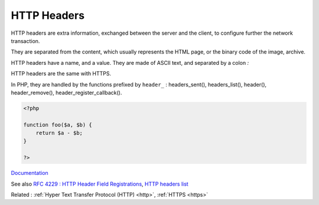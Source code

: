 .. _http-header:
.. meta::
	:description:
		HTTP Headers: HTTP headers are extra information, exchanged between the server and the client, to configure further the network transaction.
	:twitter:card: summary_large_image
	:twitter:site: @exakat
	:twitter:title: HTTP Headers
	:twitter:description: HTTP Headers: HTTP headers are extra information, exchanged between the server and the client, to configure further the network transaction
	:twitter:creator: @exakat
	:og:title: HTTP Headers
	:og:type: article
	:og:description: HTTP headers are extra information, exchanged between the server and the client, to configure further the network transaction
	:og:url: https://php-dictionary.readthedocs.io/en/latest/dictionary/http-header.ini.html
	:og:locale: en


HTTP Headers
------------

HTTP headers are extra information, exchanged between the server and the client, to configure further the network transaction. 

They are separated from the content, which usually represents the HTML page, or the binary  code of the image, archive. 

HTTP headers have a name, and a value. They are made of ASCII text, and separated by a colon `:`

HTTP headers are the same with HTTPS.

In PHP, they are handled by the functions prefixed by ``header_`` : headers_sent(), headers_list(), header(), header_remove(), header_register_callback().


.. code-block:: php
   
   <?php
   
   function foo($a, $b) {
       return $a - $b;
   }
   
   ?>


`Documentation <https://developer.mozilla.org/en-US/docs/Web/HTTP/Headers>`__

See also `RFC 4229 : HTTP Header Field Registrations <https://datatracker.ietf.org/doc/html/rfc4229>`_, `HTTP headers list <https://en.wikipedia.org/wiki/List_of_HTTP_header_fields>`_

Related : :ref:`Hyper Text Transfer Protocol (HTTP) <http>`, :ref:`HTTPS <https>`
